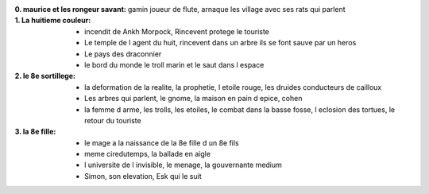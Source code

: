 :0. maurice et les rongeur savant: gamin joueur de flute, arnaque les village avec ses rats qui parlent
:1. La huitieme couleur:
    * incendit de Ankh Morpock, Rincevent protege le touriste
    * Le temple de l agent du huit, rincevent dans un arbre ils se font sauve par un heros
    * Le pays des draconnier
    * le bord du monde le troll marin et le saut dans l espace
:2. le 8e sortillege:
    * la deformation de la realite, la prophetie, l etoile rouge, les druides conducteurs de cailloux
    * Les arbres qui parlent, le gnome, la maison en pain d epice, cohen
    * la femme d arme, les trolls, les etoiles, le combat dans la basse fosse, l eclosion des tortues, le retour du touriste
:3. la 8e fille:
    * le mage a la naissance de la 8e fille d un 8e fils
    * meme ciredutemps, la ballade en aigle
    * l universite de l invisible, le menage, la gouvernante medium
    * Simon, son elevation, Esk qui le suit
    
